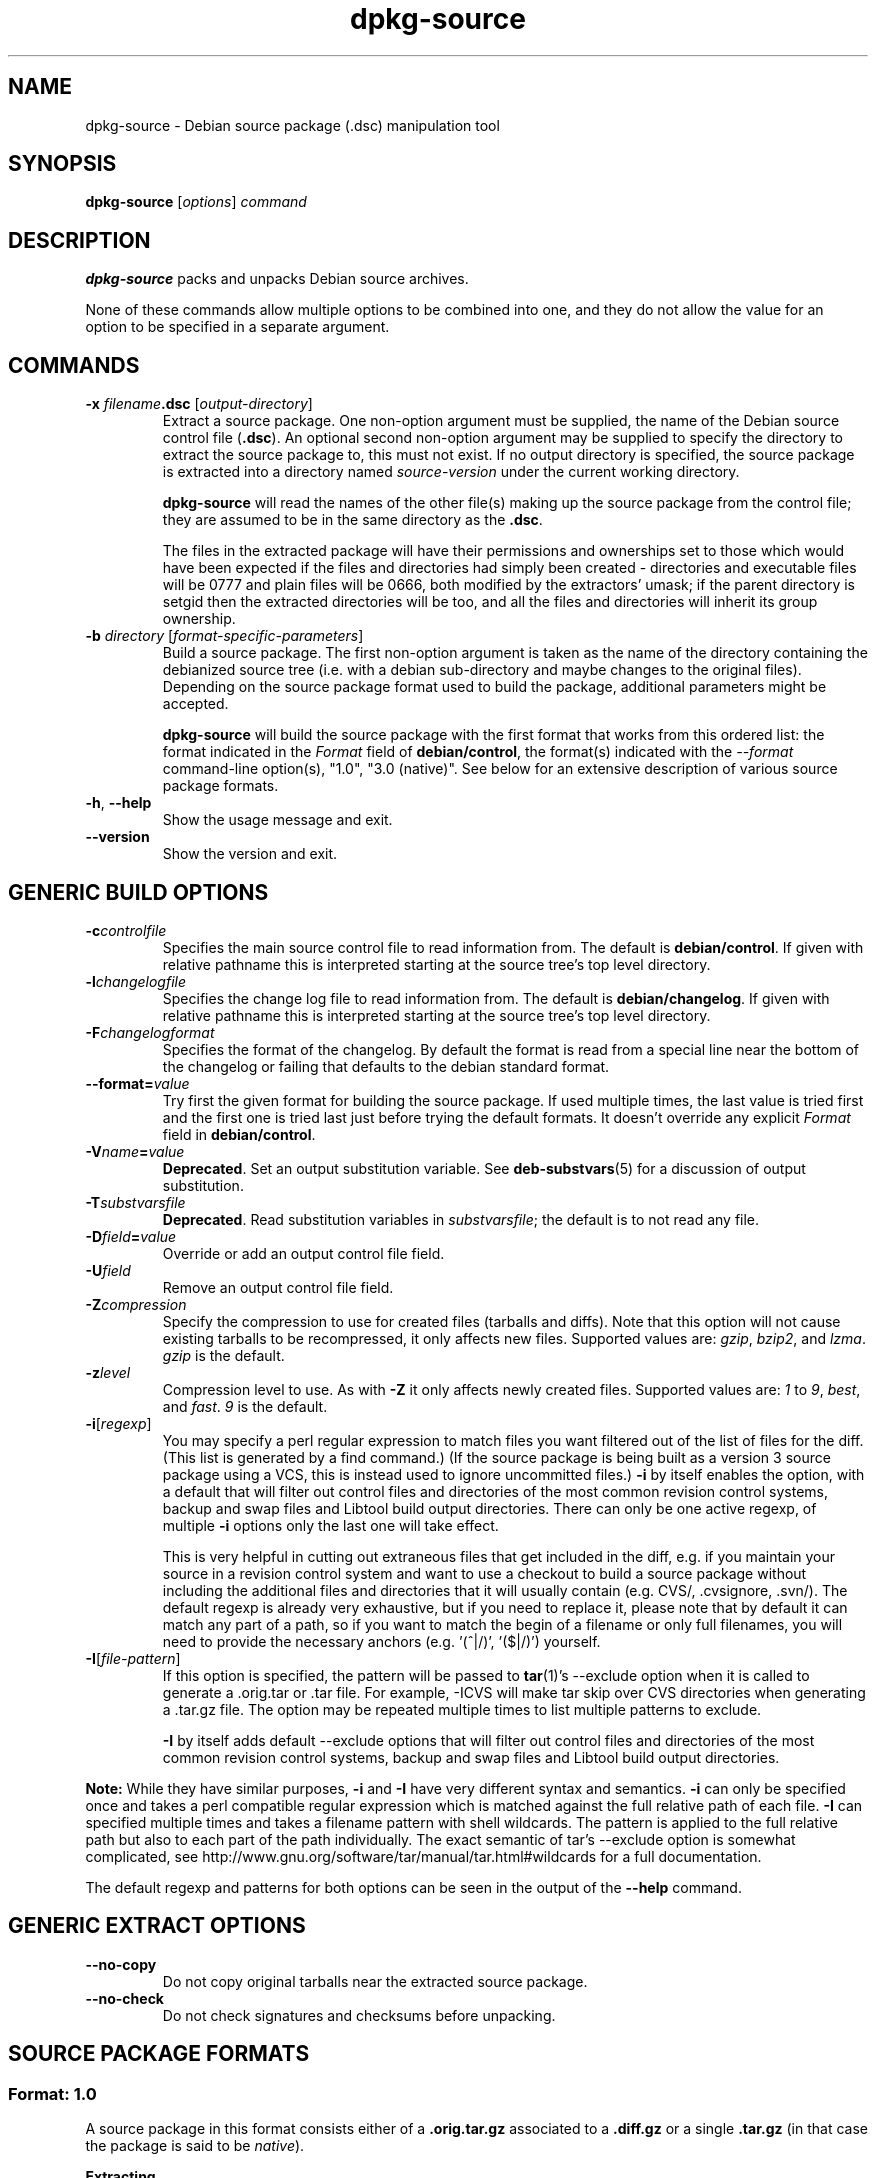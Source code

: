 .\" Authors: Ian Jackson, Raphael Hertzog
.TH dpkg\-source 1 "2008-03-16" "Debian Project" "dpkg utilities"
.SH NAME
dpkg\-source \- Debian source package (.dsc) manipulation tool
.
.SH SYNOPSIS
.B dpkg\-source
.RI [ options ]
.I command
.
.SH DESCRIPTION
.B dpkg\-source
packs and unpacks Debian source archives.

None of these commands allow multiple options to be combined into one,
and they do not allow the value for an option to be specified in a
separate argument.
.
.SH COMMANDS
.TP
.BI "\-x " filename ".dsc " \fR[\fPoutput-directory\fR]\fP
Extract a source package. One non-option argument must be supplied,
the name of the Debian source control file
.RB ( .dsc ).
An optional second non-option argument may be supplied to specify the
directory to extract the source package to, this must not exist. If
no output directory is specified, the source package is extracted into
a directory named \fIsource\fR-\fIversion\fR under the current working
directory.

.B dpkg\-source
will read the names of the other file(s) making up the source package
from the control file; they are assumed to be in the same directory as
the
.BR .dsc .

The files in the extracted package will have their permissions and
ownerships set to those which would have been expected if the files
and directories had simply been created - directories and executable
files will be 0777 and plain files will be 0666, both modified by the
extractors' umask; if the parent directory is setgid then the
extracted directories will be too, and all the files and directories
will inherit its group ownership.
.TP
.RI "\fB\-b\fP " directory " [" format-specific-parameters ]
Build a source package. The first non-option argument is taken as the
name of the directory containing the debianized source tree (i.e. with a
debian sub-directory and maybe changes to the original files).
Depending on the source package format used to build the package,
additional parameters might be accepted.

\fBdpkg\-source\fP will build the source package with the first format
that works from this ordered list:
the format indicated in the \fIFormat\fP field of \fBdebian/control\fP,
the format(s) indicated with the \fI\-\-format\fP command-line option(s),
"1.0", "3.0 (native)". See below for an extensive description of
various source package formats.

.TP
.BR \-h ", " \-\-help
Show the usage message and exit.
.TP
.BR \-\-version
Show the version and exit.
.
.SH GENERIC BUILD OPTIONS
.TP
.BI \-c controlfile
Specifies the main source control file to read information from. The
default is
.BR debian/control .
If given with relative pathname this is interpreted starting at
the source tree's top level directory.
.TP
.BI \-l changelogfile
Specifies the change log file to read information from. The
default is
.BR debian/changelog .
If given with relative pathname this is interpreted starting at
the source tree's top level directory.
.TP
.BI \-F changelogformat
Specifies the format of the changelog. By default the format is read
from a special line near the bottom of the changelog or failing that
defaults to the debian standard format.
.TP
.BI \-\-format= value
Try first the given format for building the source package. If used
multiple times, the last value is tried first and the first one is
tried last just before trying the default formats. It doesn't override
any explicit \fIFormat\fP field in \fBdebian/control\fP.
.TP
.BI \-V name = value
\fBDeprecated\fP. Set an output substitution variable.
See \fBdeb\-substvars\fP(5) for a discussion of output substitution.
.TP
.BI \-T substvarsfile
\fBDeprecated\fP. Read substitution variables in
.IR substvarsfile ;
the default is to not read any file.
.TP
.BI \-D field = value
Override or add an output control file field.
.TP
.BI \-U field
Remove an output control file field.
.TP
.BR \-Z \fIcompression\fP
Specify the compression to use for created files (tarballs and diffs).
Note that this option will not cause existing tarballs to be recompressed,
it only affects new files. Supported values are:
.IR gzip ", " bzip2 ", and " lzma .
\fIgzip\fP is the default.
.TP
.BR \-z \fIlevel\fP
Compression level to use. As with \fB\-Z\fP it only affects newly created
files. Supported values are:
.IR 1 " to " 9 ", " best ", and " fast .
\fI9\fP is the default.
.TP
.BR \-i [\fIregexp\fP]
You may specify a perl regular expression to match files you want
filtered out of the list of files for the diff. (This list is
generated by a find command.) (If the source package is being built as a
version 3 source package using a VCS, this is instead used to
ignore uncommitted files.) \fB\-i\fP by itself enables the option,
with a default that will filter out control files and directories of the
most common revision control systems, backup and swap files and Libtool
build output directories. There can only be one active regexp, of multiple
\fB\-i\fP options only the last one will take effect.

This is very helpful in cutting out extraneous files that get included
in the diff, e.g. if you maintain your source in a revision control
system and want to use a checkout to build a source package without
including the additional files and directories that it will usually
contain (e.g. CVS/, .cvsignore, .svn/). The default regexp is already
very exhaustive, but if you need to replace it, please note that by
default it can match any part of a path, so if you want to match the
begin of a filename or only full filenames, you will need to provide
the necessary anchors (e.g. '(^|/)', '($|/)') yourself.
.TP
.BR \-I [\fIfile-pattern\fP]
If this option is specified, the pattern will be passed to
.BR tar (1)'s
\-\-exclude
option when it is called to generate a .orig.tar or .tar file. For
example, \-ICVS will make tar skip over CVS directories when generating
a .tar.gz file. The option may be repeated multiple times to list multiple
patterns to exclude.

\fB\-I\fP by itself adds default \-\-exclude options that will
filter out control files and directories of the most common revision
control systems, backup and swap files and Libtool build output
directories.
.PP
.B Note:
While they have similar purposes, \fB-i\fP and \fB-I\fP have very
different syntax and semantics. \fB-i\fP can only be specified once and
takes a perl compatible regular expression which is matched against
the full relative path of each file. \fB-I\fP can specified
multiple times and takes a filename pattern with shell wildcards.
The pattern is applied to the full relative path but also
to each part of the path individually. The exact semantic of tar's
\-\-exclude option is somewhat complicated, see
http://www.gnu.org/software/tar/manual/tar.html#wildcards for a full
documentation.

The default regexp and patterns for both options can be seen
in the output of the \fB\-\-help\fP command.
.SH GENERIC EXTRACT OPTIONS
.TP
.BI \-\-no\-copy
Do not copy original tarballs near the extracted source package.
.TP
.BI \-\-no\-check
Do not check signatures and checksums before unpacking.

.SH SOURCE PACKAGE FORMATS
.SS Format: 1.0
A source package in this format consists either of a \fB.orig.tar.gz\fP
associated to a \fB.diff.gz\fP or a single \fB.tar.gz\fP (in that case
the package is said to be \fInative\fP).

.B Extracting

Extracting a native package is a simple extraction of the single
tarball in the target directory. Extracting a non-native package
is done by first unpacking the \fB.orig.tar.gz\fP and then applying
the patch contained in the \fB.diff.gz\fP file. The timestamp of
all patched files is reset to the extraction time of the source
package (this avoids timestamp skews leading to problems when
autogenerated files are patched). The diff can create new files (the whole
debian directory is created that way) but can't remove files (empty files
will be left over).

.B Building

Building a native package is just creating a single tarball with
the source directory. Building a non-native package involves
extracting the original tarball in a separate ".orig" directory and
regenerating the \fB.diff.gz\fP by comparing the source package
\fIdirectory\fP with the .orig directory.

.TP
.B Build options (with \-b):
.PP
If a second non-option argument is supplied it should be the name of the
original source directory or tarfile or the empty string if the package is
a Debian-specific one and so has no Debianisation diffs. If no second
argument is supplied then
.B dpkg\-source
will look for the original source tarfile
.IB package _ upstream-version .orig.tar.gz
or the original source directory
.IB directory .orig
depending on the \fB\-sX\fP arguments.

.BR \-sa ", " \-sp ", " \-sk ", " \-su " and " \-sr
will not overwrite existing tarfiles or directories. If this is
desired then
.BR \-sA ", " \-sP ", " \-sK ", " \-sU " and " \-sR
should be used instead.
.TP
.BR \-sk
Specifies to expect the original source as a tarfile, by default
.IB package _ upstream-version .orig.tar. extension \fR.
It will leave this original source in place as a tarfile, or copy it
to the current directory if it isn't already there. The
tarball will be unpacked into 
.IB directory .orig
for the generation of the diff.
.TP
.B \-sp
Like
.B \-sk
but will remove the directory again afterwards.
.TP
.B \-su
Specifies that the original source is expected as a directory, by
default
.IB package - upstream-version .orig
and
.B dpkg\-source
will create a new original source archive from it.
.TP
.B \-sr
Like
.B \-su
but will remove that directory after it has been used.
.TP
.B \-ss
Specifies that the original source is available both as a directory
and as a tarfile. dpkg-source will use the directory to create the diff, but
the tarfile to create the
.BR .dsc .
This option must be used with care - if the directory and tarfile do
not match a bad source archive will be generated.
.TP
.B \-sn
Specifies to not look for any original source, and to not generate a diff.
The second argument, if supplied, must be the empty string. This is
used for Debian-specific packages which do not have a separate
upstream source and therefore have no debianisation diffs.
.TP
.BR \-sa " or " \-sA
Specifies to look for the original source archive as a tarfile or as a
directory - the second argument, if any, may be either, or the empty
string (this is equivalent to using
.BR \-sn ).
If a tarfile is found it will unpack it to create the diff and remove
it afterwards (this is equivalent to
.BR \-sp );
if a directory is found it will pack it to create the original source
and remove it afterwards (this is equivalent to
.BR \-sr );
if neither is found it will assume that the package has no
debianisation diffs, only a straightforward source archive (this is
equivalent to
.BR \-sn ).
If both are found then \fBdpkg\-source\fP will ignore the directory,
overwriting it, if
.B \-sA
was specified (this is equivalent to
.BR \-sP )
or raise an error if
.B \-sa
was specified.
.B \-sA
is the default.
.TP
.B Extract options (with \-x):
.PP
In all cases any existing original source tree will be removed.
.TP
.B \-sp
Used when extracting then the original source (if any) will be left
as a tarfile. If it is not already located in the current directory
or if an existing but different file is there it will be copied there.
(\fBThis is the default\fP).
.TP
.B \-su
Unpacks the original source tree.
.TP
.B \-sn
Ensures that the original source is neither copied to the current
directory nor unpacked. Any original source tree that was in the
current directory is still removed.
.PP
All the
.BI \-s X
options are mutually exclusive. If you specify more than one only the
last one will be used.
.
.SS Format: 2.0
Also known as wig&pen. A source package in this format contains at least
an original tarball (\fB.orig.tar.\fP\fIext\fP where \fIext\fP can be
\fBgz\fP, \fBbz2\fP and \fBlzma\fP) and a debian tarball
(\fB.debian.tar.\fP\fIext\fP). It can also contain additional original
tarballs (\fB.orig-\fP\fIcomponent\fP\fB.tar.\fP\fIext\fP).
.PP
.B Extracting
.PP
The main original tarball is extracted first, then all additional original
tarballs are extracted in subdirectories named after the \fIcomponent\fP
part of their filename (any pre-existing directory is replaced). The
debian tarball is extracted on top of the source directory after prior
removal of any pre-existing \fBdebian\fP directory). Note that the
debian tarball must contain a \fBdebian\fP sub-directory but it
can also contain binary files outside of that directory (see
\fB\-\-include\-binaries\fP option).
.PP
All patches in \fBdebian/patches\fP matching the perl regular expression
\fB[\\w\-]+\fP are then applied in alphabetical order. The timestamp of
patched files are reset to the extraction time. The patches can remove
files.
.PP
.B Building
.PP
All original tarballs found in the current directory are extracted in a
temporary directory by following the same logic than the unpack, the
debian directory is copied over in the temporary directory, and all
patches except \fBzz_debian-diff-auto\fP are applied.
The temporary directory is compared to the source package directory
and the diff (if non-empty) is stored in
\fBdebian/patches/zz_debian-diff-auto\fP. Any change on a binary file
is not representable in a diff and will thus lead to a failure unless
the maintainer deliberately decided to include that modified binary
file in the debian tarball (by listing it in
\fBdebian/source/include-binaries\fP).

The updated debian directory and the list of modified binaries is then
used to regenerate the debian tarball.

The automatically generated diff doesn't include changes on VCS specific
files as well as many temporary files (see default value associated to
\fB-i\fP option in the \fB\-\-help\fP output).

Note: it's very important to generate the source package with all
patches applied, otherwise the generation of the automatic patch will lead to
a patch that reverts the patches which were not applied.
.PP
.B Build options
.TP
.B \-\-include\-removal
Do not ignore removed files and include them in the automatically
generated patch.
.TP
.B \-\-include\-timestamp
Include timestamp in the automatically generated patch.
.TP
.B \-\-include\-binaries
Add all modified binaries in the debian tarball. Also add them to
\fBdebian/source/include-binaries\fP: they will be added by default
in subsequent builds and this option is thus no more needed.
.
.SS Format: 3.0 (native)
This format is an extension of the native package format as defined
in the 1.0 format. It supports all compression methods and
will ignore by default any VCS specific files and directories
as well as many temporary files (see default value associated to
\fB-I\fP option in the \fB\-\-help\fP output).
.
.SS Format: 3.0 (quilt)
This is a variant of the 2.0 format. The differences concern the
management of the patches. This format uses an explicit list of
patches contained in \fBdebian/patches/debian.series\fP or
\fBdebian/patches/series\fP.
.PP
.B Extracting
.PP
Unpacking of tarballs is done exactly like in the 2.0 format.
.PP
When it comes to patch application, the list of patches is taken from
\fBdebian/patches/debian.series\fP or \fBdebian/patches/series\fP.
If the former file is used and the latter one doesn't exist, then the
latter is replaced with a symlink to the former. This is meant to simplify
usage of quilt to manage the set of patches.
.PP
.B Building
.PP
It behaves like the 2.0 format except that the name of the automatically
generated patch is \fBdebian-changes-\fP\fIversion\fP\fB.diff\fP and the
\fBseries\fP file is obviously updated to add/remove the automatically
generated patch as needed.

The \fB.pc\fP directory used by quilt is ignored during generation of the
automatic patch.
.PP
.B Build options
.PP
It supports all the options of the 2.0 format.
.PP
.B Extract options
.TP
.B \-\-without\-quilt
Don't use quilt to apply patches but dpkg-source's own code. It won't be
possible to use quilt directly on the unpacked directory but it will be
free of quilt's temporary files as well.
.
.SS Format: 3.0 (custom)
This format is particular. It doesn't represent a real source package
format but can be used to create source packages with arbitrary files.
.PP
.B Build options
.PP
All non-option arguments are taken as files to integrate in the
generated source package. They must exist and are preferrably
in the current directory. At least one file must be given.
.TP
.BI \-\-target\-format= value
\fBRequired\fP. Defines the real format of the generated source package.
The generated .dsc file will contain this value in its \fIFormat\fP field
and not "3.0 (custom)".
.
.SS Format: 3.0 (git) and 3.0 (bzr)
Those formats are experimental. They generate a single tarball
containing the corresponding VCS repository.
.PP
.B Extracting
.PP
The tarball is unpacked and then the VCS is used to checkout the current
branch.
.PP
.B Building
.PP
Before going any further, some checks are done to ensure that we
don't have any non-ignored uncommitted changes.
.PP
Then the VCS specific part of the source directory is copied over to a
temporary directory. Before being packed in a tarball, various cleanup are
done to save space.
.SH BUGS
The point at which field overriding occurs compared to certain
standard output field settings is rather confused.
.SH SEE ALSO
.BR dpkg\-deb (1),
.BR dpkg (1),
.BR dselect (1).
.
.SH AUTHORS
Copyright (C) 1995-1996 Ian Jackson
.br
Copyright (C) 2000 Wichert Akkerman
.br
Copyright (C) 2008 Rapha\[:e]l Hertzog
.sp
This is free software; see the GNU General Public Licence version 2 or later
for copying conditions. There is NO WARRANTY.

